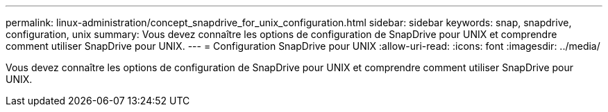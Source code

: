 ---
permalink: linux-administration/concept_snapdrive_for_unix_configuration.html 
sidebar: sidebar 
keywords: snap, snapdrive, configuration, unix 
summary: Vous devez connaître les options de configuration de SnapDrive pour UNIX et comprendre comment utiliser SnapDrive pour UNIX. 
---
= Configuration SnapDrive pour UNIX
:allow-uri-read: 
:icons: font
:imagesdir: ../media/


[role="lead"]
Vous devez connaître les options de configuration de SnapDrive pour UNIX et comprendre comment utiliser SnapDrive pour UNIX.
